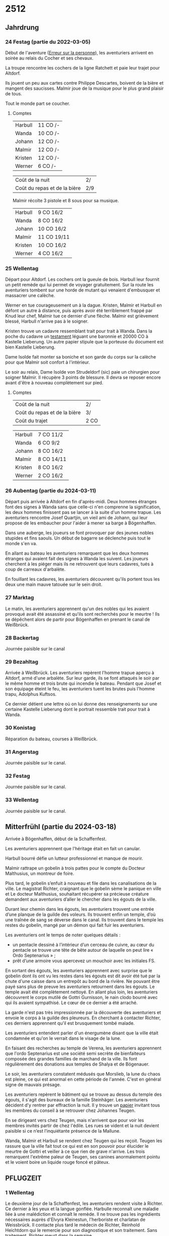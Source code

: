 * 2512

** Jahrdrung

*** 24 Festag (partie du 2022-03-05)

Début de l'aventure ([[./erreur_sur_la_personne.org][Erreur sur la personne]]), les aventuriers arrivent
en soirée au relais du Cocher et ses chevaux.

La troupe rencontre les cochers de la ligne Ratchett et paie leur
trajet pour Altdorf.

Ils jouent un peu aux cartes contre Philippe Descartes, boivent de la
bière et mangent des saucisses. Malmir joue de la musique pour le plus
grand plaisir de tous.

Tout le monde part se coucher.

**** Comptes

| Harbull | 11 CO /- |
| Wanda   | 10 CO /- |
| Johann  | 12 CO /- |
| Malmir  | 12 CO /- |
| Kristen | 12 CO /- |
| Werner  | 6 CO /-  |

| Coût de la nuit              | 2/  |
| Coût du repas et de la bière | 2/9 |

Malmir récolte 3 pistole et 8 sous pour sa musique.

| Harbull | 9 CO 16/2  |
| Wanda   | 8 CO 16/2  |
| Johann  | 10 CO 16/2 |
| Malmir  | 11 CO 19/11 |
| Kristen | 10 CO 16/2 |
| Werner  | 4 CO 16/2  |


*** 25 Wellentag

Départ pour Altdorf. Les cochers ont la gueule de bois. Harbull leur
fournit un petit remède qui lui permet de voyager gratuitement. Sur la
route les aventuriers tombent sur une horde de mutant qui venaient
d'embusquer et massacrer une calèche.

Werner en tue courageusement un à la dague. Kristen, Malmir et Harbull
en défont un autre à distance, puis après avoir été terriblement
frappé par Knud leur chef, Malmir tue ce dernier d'une flèche. Malmir
est grièvement blessé, Harbull n'arrive pas à le soigner.

Kristen trouve un cadavre ressemblant trait pour trait à Wanda. Dans
la poche du cadavre un [[./erreur_sur_la_personne/ADJ/document 03 & 04.jpg][testament]] léguant une baronnie et 20000 CO à
Kastelle Lieberung. Un autre papier stipule que la porteuse du
document est bien Kastelle Lieberung.

Dame Isolde fait monter sa boniche et son garde du corps sur la
calèche pour que Malmir soit confort à l'intérieur.

Le soir au relais, Dame Isolde von Strudeldorf (sic) paie un
chirurgien pour soigner Malmir. Il récupère 3 points de blessure. Il
devra se reposer encore avant d'être à nouveau complètement sur pied.

**** Comptes

| Coût de la nuit              | 2/   |
| Coût du repas et de la bière | 3/   |
| Coût du trajet               | 2 CO |

| Harbull | 7 CO 11/2  |
| Wanda   | 6 CO 9/2   |
| Johann  | 8 CO 16/2  |
| Malmir  | 8 CO 14/11 |
| Kristen | 8 CO 16/2  |
| Werner  | 2 CO 16/2  |


*** 26 Aubentag (partie du 2024-03-11)

Départ puis arrivée à Altdorf en fin d'après-midi. Deux hommes
étranges font des signes à Wanda sans que celle-ci n'en comprenne la
signification, les deux hommes finissent pas se lancer à la suite d'un
homme trapue. Les aventuriers rencontre Josef Quartjin, un vieil ami
de Johann, qui leur propose de les embaucher pour l'aider à mener sa
barge à Bögenhaffen.

Dans une auberge, les joueurs se font provoquer par des jeunes nobles
stupides et fins saouls. Un début de bagarre se déclenche puis tout le
monde s'en va.

En allant au bateau les aventuriers remarquent que les deux hommes
étranges qui avaient fait des signes à Wanda les suivent. Les joueurs
cherchent à les piéger mais ils ne retrouvent que leurs cadavres,
tués à coup de carreaux d'arbalète.

En fouillant les cadavres, les aventuriers découvrent qu'ils portent
tous les deux une main mauve tatouée sur le sein droit.

*** 27 Marktag
Le matin, les aventuriers apprennent qu'un des nobles qui les avaient
provoqué avait été assassiné et qu'ils sont recherchés pour le
meurtre ! Ils se dépêchent alors de partir pour Bögenhaffen en prenant
le canal de Weißbrück.

*** 28 Backertag
Journée paisible sur le canal

*** 29 Bezahltag
Arrivée à Weißbrück. Les aventuriers repèrent l'homme trapue aperçu à
Altdorf, armé d'une arbalète. Sur leur garde, ils se font attaqués le
soir par le même homme et trois brute qui incendie le bateau. Pendant
que Josef et son équipage éteint le feu, les aventuriers tuent les
brutes puis l'homme trapu, Adolphus Kuftsos.

Ce dernier détient une lettre où on lui donne des renseignements sur
une certaine Kastelle Lieberung dont le portrait ressemble trait pour
trait à Wanda.
*** 30 Konistag
Réparation du bateau, courses à Weißbrück.
*** 31 Angerstag
Journée paisible sur le canal.
*** 32 Festag 
Journée paisible sur le canal.
*** 33 Wellentag

Journée paisible sur le canal.
** Mitterfrühl (partie du 2024-03-18)
Arrivée à Bögenhaffen, début de la Schaffenfest.

Les aventuriers apprennent que l'héritage était en fait un canular.

Harbull bourré défie un lutteur professionnel et manque de mourir.

Malmir rattrape un gobelin à trois pattes pour le compte du Docteur
Malthusius, un montreur de foire.

Plus tard, le gobelin s’enfuit à nouveau et file dans les
canalisations de la ville. Le magistrat Richter, craignant que le
gobelin sème le panique en ville et Le docteur Malthusius, souhaitant
récupérer sa précieuse créature demandent aux aventuriers d’aller le
chercher dans les égouts de la ville.

Durant leur chemin dans les égouts, les aventuriers trouvent une
entrée d’une planque de la guilde des voleurs. Ils trouvent enfin un
temple, d’où une traînée de sang se déverse dans le canal. Ils
trouvent dans le temple les restes du gobelin, mangé par un démon qui
fait fuir les aventuriers.

Les aventuriers ont le temps de noter quelques détails :

- un pentacle dessiné à l’intérieur d’un cerceau de cuivre, au cœur du
  pentacle se trouve une tête de bête autour de laquelle on peut lire
  « Ordo Septenarius » ;
- prêt d’une armoire vous apercevez un mouchoir avec les initiales
  FS.

En sortant des égouts, les aventuriers apprennent avec surprise que le
gobelin dont ils ont vu les restes dans les égouts est dit avoir été
tué par la chute d'une caisse dans un entrepôt au bord de la
rivière. Ne pouvant être payé sans plus de preuve les aventuriers
retournent dans les égouts. Le temple avait été complètement
nettoyé. En allant plus loin, les aventuriers découvrent le corps
mutilé de Gottri Gurnisson, le nain clodo bourré avec qui ils avaient
sympathisé. Le cœur de ce dernier a été arraché.

La garde n'est pas très impressionnée par la découverte des
aventuriers et envoie le corps à la guilde des pleureurs. En cherchant
à contacter Richter, ces derniers apprennent qu'il est brusquement
tombé malade.

Les aventuriers entendent parler d'un énergumène disant que la ville
était condamnée et qu'on le verrait dans le visage de la lune.

En faisant des recherches au temple de Verena, les aventuriers
apprennent que l'ordo Septenarius est une société semi secrète de
bienfaiteurs composée des grandes familles de marchand de la
ville. Ils font régulièrement des donations aux temples de Shalya et
de Bögenauer.

Le soir, les aventuriers constatent médusés que Morslieb, la lune du
chaos est pleine, ce qui est anormal en cette période de
l'année. C'est en général signe de mauvais présage.

Les aventuriers repèrent le bâtiment qui se trouve au dessus du temple
des égouts, il s'agit des bureaux de la famille Steinhäger. Les
aventuriers décident d'y rentrer par effraction la nuit. Il y trouve
un [[file:ombres_sur_bogenhafen/ADJ/invitation_joannes.jpg][papier]] invitant tous les membres du conseil à se retrouver chez
Johannes Teugen.

En se dirigeant vers chez Teugen, mais n'arrivent que pour voir les
membres invités partir de chez l'édile. Les rues se vident et la nuit
devient paisible si ce n’est l’inquiétante présence de la Mallune.

Wanda, Malmir et Harbull se rendent chez Teugen qui les reçoit. Teugen
les rassure que la ville fait tout ce qui est en son pouvoir pour
élucider le meurtre de Gottri et veiller à ce que rien de grave
n'arrive. Les trois remarquent l'extrême paleur de Teugen, ses canines
anormalement pointu et le voient boire un liquide rouge foncé et
pâteux.


** PFLUGZEIT

*** 1 Wellentag
Le deuxième jour de la Schaffenfest, les aventuriers rendent visite à
Richter. Ce dernier à les yeux et la langue gonflée. Harbulle
reconnaît une maladie liée à une malédiction et connaît le remède. Il
ne trouve pas les ingrédients nécessaires auprès d'Elvyra Kleinestun,
l'herboriste et charlatan de Weissbrück. Il contacte plus tard le
médecin de Richter, Reinhold Heichtdorn qui le remercie pour son
diagnostique et son traitement. Sans traitement, Richter meurt dans la
semaine.

Plus tard, les aventuriers sont invités à la truite d'or par Friedrich
Magirius. Ce dernier leur parle de l'Ordo Septenarius, en leur
décrivant une œuvre de bienfaisance qui consiste à enrichir les plus
riches familles de la ville pour que leurs richesse ruissellent sur
les plus démunis.

Les aventuriers croisent dans la journée Ulthar l'Instable qui
harangue la foule :

#+BEGIN_QUOTE
J'en vois sept et j'en vois neuf et ils seront tous à moi, moi moi !
L'étoile dans un cercle est un signe de mort.
Prenez garde à l'homme qui n'est pas un homme.
#+END_QUOTE

Les aventuriers s'approchent de lui, il a peur à la vue de Wanda, la
pointe du doigt en criant :

#+BEGIN_QUOTE
La marque est sur toi ! Prenez garde aux pourvoyeurs de Chaos !
#+END_QUOTE

Il s'enfuit ensuite. Plus tard dans la journée, les aventuriers
apprennent qu'il s'est fait tuer chez lui.

Kristen fait rencontrer aux aventuriers Baumann, le chef de la guilde
des voleurs. Ce dernier a entendu des rumeurs de cris autour du temple
des égouts. Les voleurs ont pu voir par moment des cadavres de clodo à
qui on avait arraché le cœur dans les égouts. Baumann a l'air inquiet
des craintes exprimées par Werner et propose de rester en contact avec
les aventuriers.

Le soir, la Mallune semble avoir grossi dans le ciel. Elle se
rapproche de la ville et arbore un rictus dément.

*** 2 Aubentag
Le lendemain, Harbulle reçoit une missive du docteur Heichtdorn :

#+BEGIN_QUOTE
Cher confrère,

après vérification, votre diagnostique semble être le bon et je vais
mettre en place le traitement pour sauver le magistrat Richter. Un
grand merci pour votre aide. C'est la deuxième fois que cette maladie
étrange frappe à Bögenhaffen, j'espère que cette fois, nous pourrons
sauver celui qui la porte !

Veuillez agréer monsieur à l'expression de mes salutations les plus
sincères,

Heichtdorn
#+END_QUOTE


*** 3
*** 4
*** 5
*** 6
*** 7
*** 8
*** 9
*** 10
*** 11
*** 12
*** 13
*** 14
*** 15
*** 16
*** 17
*** 18
*** 19
*** 20
*** 21
*** 22
*** 23
*** 24
*** 25
*** 26
*** 27
*** 28
*** 29
*** 30
*** 31
*** 32
*** 33
